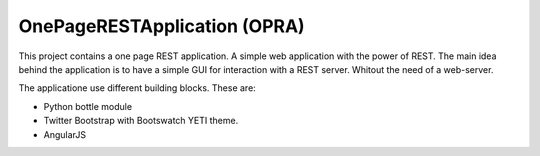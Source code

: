 OnePageRESTApplication (OPRA)
=============================


This project contains a one page REST application. A simple web application with the power of REST.
The main idea behind the application is to have a simple GUI for interaction with a REST server. Whitout the need of a web-server.


The applicatione use different building blocks. These are:

- Python bottle module
- Twitter Bootstrap with Bootswatch YETI theme.
- AngularJS



